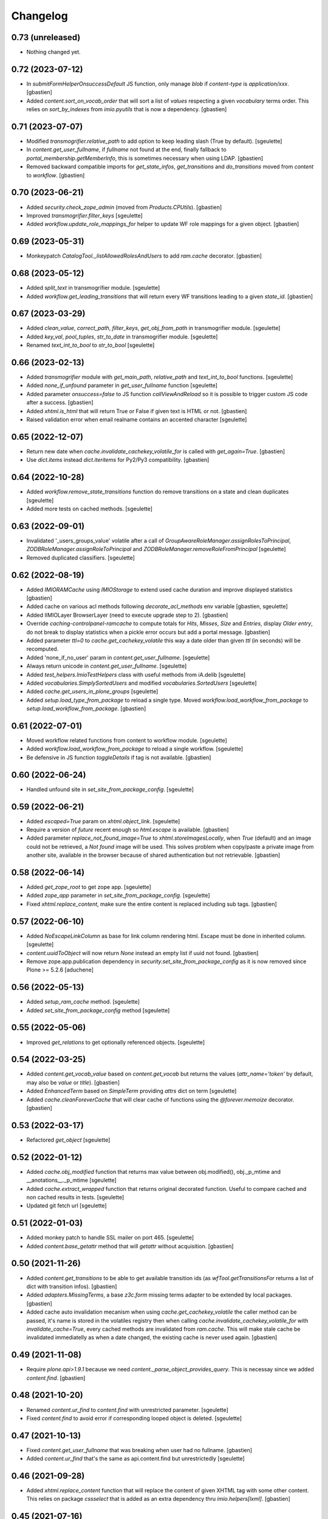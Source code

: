 Changelog
=========

0.73 (unreleased)
-----------------

- Nothing changed yet.


0.72 (2023-07-12)
-----------------

- In `submitFormHelperOnsuccessDefault` JS function, only manage `blob` if
  `content-type` is `application/xxx`.
  [gbastien]
- Added `content.sort_on_vocab_order` that will sort a list of `values`
  respecting a given `vocabulary` terms order. This relies on `sort_by_indexes`
  from `imio.pyutils` that is now a dependency.
  [gbastien]

0.71 (2023-07-07)
-----------------

- Modified `transmogrifier.relative_path` to add option to keep leading slash
  (True by default).
  [sgeulette]
- In `content.get_user_fullname`, if `fullname` not found at the end,
  finally fallback to `portal_membership.getMemberInfo`, this is sometimes
  necessary when using LDAP.
  [gbastien]
- Removed backward compatible imports for `get_state_infos`, `get_transitions`
  and `do_transitions` moved from `content` to `workflow`.
  [gbastien]

0.70 (2023-06-21)
-----------------

- Added `security.check_zope_admin` (moved from `Products.CPUtils`).
  [gbastien]
- Improved `transmogrifier.filter_keys`
  [sgeulette]
- Added `workflow.update_role_mappings_for` helper to update WF role mappings
  for a given object.
  [gbastien]

0.69 (2023-05-31)
-----------------

- Monkeypatch `CatalogTool._listAllowedRolesAndUsers` to add `ram.cache` decorator.
  [gbastien]

0.68 (2023-05-12)
-----------------

- Added `split_text` in transmogrifier module.
  [sgeulette]
- Added `workflow.get_leading_transitions` that will return every WF transitions
  leading to a given `state_id`.
  [gbastien]

0.67 (2023-03-29)
-----------------

- Added `clean_value`, `correct_path`, `filter_keys`, `get_obj_from_path` in transmogrifier module.
  [sgeulette]
- Added `key_val`, `pool_tuples`, `str_to_date` in transmogrifier module.
  [sgeulette]
- Renamed `text_int_to_bool` to `str_to_bool`
  [sgeulette]

0.66 (2023-02-13)
-----------------

- Added `transmogrifier` module with `get_main_path`, `relative_path` and
  `text_int_to_bool` functions.
  [sgeulette]
- Added `none_if_unfound` parameter in `get_user_fullname` function
  [sgeulette]
- Added parameter `onsuccess=false` to JS function `callViewAndReload` so it is
  possible to trigger custom JS code after a success.
  [gbastien]
- Added `xhtml.is_html` that will return True or False if given text is HTML or not.
  [gbastien]
- Raised validation error when email realname contains an accented character
  [sgeulette]

0.65 (2022-12-07)
-----------------

- Return new date when `cache.invalidate_cachekey_volatile_for` is called with
  `get_again=True`.
  [gbastien]
- Use `dict.items` instead `dict.iteritems` for Py2/Py3 compatibility.
  [gbastien]

0.64 (2022-10-28)
-----------------

- Added `workflow.remove_state_transitions` function do remove transitions on a state and clean duplicates
  [sgeulette]
- Added more tests on cached methods.
  [sgeulette]

0.63 (2022-09-01)
-----------------

- Invalidated '_users_groups_value' volatile after a call of `GroupAwareRoleManager.assignRolesToPrincipal`,
  `ZODBRoleManager.assignRoleToPrincipal` and `ZODBRoleManager.removeRoleFromPrincipal`
  [sgeulette]
- Removed duplicated classifiers.
  [sgeulette]

0.62 (2022-08-19)
-----------------

- Added `IMIORAMCache` using `IMIOStorage` to extend used cache duration and
  improve displayed statistics
  [gbastien]
- Added cache on various acl methods following `decorate_acl_methods` env variable
  [gbastien, sgeulette]
- Added IIMIOLayer BrowserLayer (need to execute upgrade step to 2).
  [gbastien]
- Override `caching-controlpanel-ramcache` to compute totals for `Hits`, `Misses`,
  `Size` and `Entries`, display `Older entry`, do not break to display statistics
  when a pickle error occurs but add a portal message.
  [gbastien]
- Added parameter `ttl=0` to `cache.get_cachekey_volatile` this way a date older
  than given `ttl` (in seconds) will be recomputed.
- Added 'none_if_no_user' param in `content.get_user_fullname`.
  [sgeulette]
- Always return unicode in `content.get_user_fullname`.
  [sgeulette]
- Added `test_helpers.ImioTestHelpers` class with useful methods from iA.delib
  [sgeulette]
- Added `vocabularies.SimplySortedUsers` and modified `vocabularies.SortedUsers`
  [sgeulette]
- Added `cache.get_users_in_plone_groups`
  [sgeulette]
- Added `setup.load_type_from_package` to reload a single type.
  Moved `workflow.load_workflow_from_package` to `setup.load_workflow_from_package`.
  [gbastien]

0.61 (2022-07-01)
-----------------

- Moved workflow related functions from content to workflow module.
  [sgeulette]
- Added `workflow.load_workflow_from_package` to reload a single workflow.
  [sgeulette]
- Be defensive in JS function `toggleDetails` if tag is not available.
  [gbastien]

0.60 (2022-06-24)
-----------------

- Handled unfound site in `set_site_from_package_config`.
  [sgeulette]

0.59 (2022-06-21)
-----------------

- Added `escaped=True` param on `xhtml.object_link`.
  [sgeulette]
- Require a version of `future` recent enough so `html.escape` is available.
  [gbastien]
- Added parameter `replace_not_found_image=True` to `xhtml.storeImagesLocally`,
  when `True` (default) and an image could not be retrieved,
  a `Not found` image will be used. This solves problem when copy/paste a private
  image from another site, available in the browser because of shared
  authentication but not retrievable.
  [gbastien]

0.58 (2022-06-14)
-----------------

- Added `get_zope_root` to get zope app.
  [sgeulette]
- Added `zope_app` parameter in `set_site_from_package_config`.
  [sgeulette]
- Fixed `xhtml.replace_content`, make sure the entire content is replaced
  including sub tags.
  [gbastien]

0.57 (2022-06-10)
-----------------

- Added `NoEscapeLinkColumn` as base for link column rendering html.
  Escape must be done in inherited column.
  [sgeulette]
- `content.uuidToObject` will now return `None` instead an empty list if uuid not found.
  [gbastien]
- Remove zope.app.publication dependency in `security.set_site_from_package_config` as it is now
  removed since Plone >= 5.2.6
  [aduchene]

0.56 (2022-05-13)
-----------------

- Added `setup_ram_cache` method.
  [sgeulette]
- Added `set_site_from_package_config` method
  [sgeulette]

0.55 (2022-05-06)
-----------------

- Improved `get_relations` to get optionally referenced objects.
  [sgeulette]

0.54 (2022-03-25)
-----------------

- Added `content.get_vocab_value` based on `content.get_vocab` but returns
  the values (`attr_name='token'` by default, may also be `value` or `title`).
  [gbastien]
- Added `EnhancedTerm` based on `SimpleTerm` providing `attrs` dict on term
  [sgeulette]
- Added `cache.cleanForeverCache` that will clear cache of functions using the
  `@forever.memoize` decorator.
  [gbastien]

0.53 (2022-03-17)
-----------------

- Refactored `get_object`
  [sgeulette]

0.52 (2022-01-12)
-----------------

- Added `cache.obj_modified` function that returns max value between
  obj.modified(), obj._p_mtime and __anotations__._p_mtime
  [sgeulette]
- Added `cache.extract_wrapped` function that returns original decorated function.
  Useful to compare cached and non cached results in tests.
  [sgeulette]
- Updated git fetch url
  [sgeulette]

0.51 (2022-01-03)
-----------------

- Added monkey patch to handle SSL mailer on port 465.
  [sgeulette]
- Added `content.base_getattr` method that will `getattr` without acquisition.
  [gbastien]

0.50 (2021-11-26)
-----------------

- Added `content.get_transitions` to be able to get available transition ids
  (as `wfTool.getTransitionsFor` returns a list of dict with transition infos).
  [gbastien]
- Added `adapters.MissingTerms`, a base `z3c.form` missing terms adapter to be
  extended by local packages.
  [gbastien]
- Added cache auto invalidation mecanism when using `cache.get_cachekey_volatile`
  the caller method can be passed, it's name is stored in the volatiles registry
  then when calling `cache.invalidate_cachekey_volatile_for` with
  `invalidate_cache=True`, every cached methods are invalidated from `ram.cache`.
  This will make stale cache be invalidated immediatelly as when a date changed,
  the existing cache is never used again.
  [gbastien]

0.49 (2021-11-08)
-----------------

- Require `plone.api>1.9.1` because we need `content._parse_object_provides_query`.
  This is necessay since we added `content.find`.
  [gbastien]

0.48 (2021-10-20)
-----------------

- Renamed `content.ur_find` to `content.find` with unrestricted parameter.
  [sgeulette]
- Fixed `content.find` to avoid error if corresponding looped object is deleted.
  [sgeulette]

0.47 (2021-10-13)
-----------------

- Fixed `content.get_user_fullname` that was breaking when user had no fullname.
  [gbastien]
- Added `content.ur_find` that's the same as api.content.find but unrestrictedly
  [sgeulette]

0.46 (2021-09-28)
-----------------

- Added `xhtml.replace_content` function that will replace the content of given
  XHTML tag with some other content. This relies on package `cssselect` that is
  added as an extra dependency thru `imio.helpers[lxml]`.
  [gbastien]

0.45 (2021-07-16)
-----------------

- Added `imio.helpers.SortedUsers`, a vocabulary listing users sorted using
  `natsort.humansorted`. We need to rely on `natsort` to handle this.
  [gbastien]
- Fixed bug in JS function `submitFormHelperOnsuccessDefault` called onsuccess
  by `submitFormHelper` to only consider response as a file to return if
  responser header `content-length` is found in request, this avoid returning
  a wrong blob object when called code returns an error message.
  [gbastien]

0.44 (2021-06-15)
-----------------

- In `xhtml.separate_images` be a bit less defensive, too complex cases are
  still ignored but when the `<p>` contains only non textual elements like
  `<br>` or `blanks`, just ignore these elements.
  [gbastien]

0.43 (2021-05-31)
-----------------

- Lowercased email address after validation.
  [sgeulette]
- Fixed `submitFormHelperOnsuccessDefault` JS function to handle binary response
  so it is possible to download the result of the ajax query.
- Added `xhtml.imagesToData` that turns the src of images used in a xhtml
  content from an `http` or equivalent URL to a data base64 value.
  [gbastien]

0.42 (2021-04-30)
-----------------

- Added parameter `filetype='PNG'` to `barcode.generate_barcode` so it is
  possible to use another supported image file format.
  [gbastien]
- Added parameter `replyto` to `emailer.send_email` so it is possible to add
  `reply-to` header in message
  [sgeulette]
- Adapted `content.object_values` and `content.object_ids` to be able to pass
  a single class name or a list of class names like it is the case for
  `objectValues/objectIds`.
  [gbastien]

0.41 (2021-04-21)
-----------------

- Corrected encoding problem in emailer.
  [sgeulette]

0.40 (2021-04-01)
-----------------

- Added `target` option in `object_link` function
  [sgeulette]
- Added a ZPublisher `:json` suffix type converter.
  [gbastien]
- Changed MockMailHost patch to avoid some problems
  [sgeulette]
- Make `xhtml.storeImagesLocally` handle images with `src` using base64 encoded
  data (like `data:image/png;base64,...)`.
  [gbastien]

0.39 (2021-02-25)
-----------------

- Added `validate_email_address` to check email address with a real name part.
  [sgeulette]
- Added `validate_email_addresses` to check email addresses, separated by a comma.
  [sgeulette]
- Added `content.get_modified_attrs`, when called in a `IObjectModifiedEvent`
  handler, will return the list of field names that were actually modified.
  [gbastien]
- Returned email sender error messages.
  [sgeulette]
- Added `content.uuidToCatalogBrain` that is a shortcut to
  `content.uuidsToCatalogBrains` but that will return a single value.
  [gbastien]
- Added `content.object_values` and `content.object_ids` method, equivalent to
  Zope's `objectValues` and `objectIds` but that will check contained element
  class name instead `meta_type` so it works with DX content types where
  `meta_type` is the same for every types.
  [gbastien]
- Added `content.uuidToObject` that is a shortcut to
  `content.uuidsToObjects` but that will return a single value.
  [gbastien]
- Corrected `has_faceted` function call in `submitFormHelperOnsuccessDefault` js
  [sgeulette]
- Reloaded page when `submitFormHelper` is used on a non faceted page
  [sgeulette]
- Added parameter `toggle_type='slide'` to JS helper `toggleDetails`,
  so it is possible to use `slideToggle` (default) or `fadeToggle`.
  `fadeToggle` behaves better when the hidden part contains a sticky element
  (table header).
  [gbastien]

0.38 (2021-01-06)
-----------------

- Added `content.normalize_name` that will normalize a given name, this is the
  code used when turning a title to an id when creating a new content.
  [gbastien]

0.37 (2020-12-21)
-----------------

- Added JS function `submitFormHelper` that will submit a given form and
  `onsuccess`, will call the function `onsuccess` in parameter
  (by default, when called in an overlay, will close the overlay and
  reload the faceted navigation).
  [gbastien]
- Added `security.fplog` helper to ease adding a `collective.fingerpointing`
  message to the log.
  [gbastien]
- Added `plone.app.relationfield` as a direct dependency.
  [gbastien]

0.36 (2020-12-07)
-----------------

- Added email functions (`create_html_email`, `add_attachment`, `send_email`)
  to create and send an email with attachments.
  [sgeulette]
- Optimized `xhtml.separate_images`, do only walk the tree if
  it contains images (`img` tag).
  [gbastien]
- Fixed `content.richtextval` `outputMimeType` parameter to use
  `text/x-html-safe` instead `text/html`.
  [gbastien]
- Renamed JS function `loadCollapsibleContent` to `loadContent` as it can be
  used outside of `collapsible` scope.
  [gbastien]

0.35 (2020-11-18)
-----------------

- Added JS helper method `canonical_url` to get the current canonical URL
  so the url of the context when on a view.
  [gbastien]
- In `toggleDetails` JS function, moved the part that does the async load in
  `loadCollapsibleContent` function so it is possible to call if from outside.
  [gbastien]
- Added `get_user_from_criteria` helper method to search users following
  email or fullname
  [sgeulette]
- Added param on `transitions` method, to not warn by default
  [sgeulette]
- Completed `appy_pod` usecases, `font-size 50%/150%`.
  [gbastien]
- Added `catalog.merge_queries` function that merges `plone.app.querystring`
  compatible catalog queries into one single query.
  [gbastien]
- Do not break in `xhtml.storeImagesLocally` if a `NotFound` occurs while
  getting an internal image.
  [gbastien]

0.34 (2020-10-16)
-----------------

- Moved JS function `setoddeven` from `listings.js` to
  `helpers.js` so it is available by default.
  [gbastien]
- Added setup_logger in security module to change logger level (when
  doing `instance run` by example)
  [sgeulette]

0.33 (2020-10-01)
-----------------

- Added `content.get_relations` and `content.get_back_relations` to easily
  get relations and back relations on an object.
  [gbastien]
- Do not break in `xhtml.storeImagesLocally` if image URL
  contains non-ASCII characters.
  [gbastien]
- Added `xhtml.separate_images` that will make sure images are separated in
  different `<p>` to avoid breaking `appy.pod` when using `LibreOffice 6.0.x`.
  [gbastien]

0.32 (2020-09-10)
-----------------

- Log every 1000 elements instead 100 in `catalog.addOrUpdateIndexes` and
  `catalog.reindexIndexes`.
  [gbastien]
- Fixed code to make except Exception syntax Python 3.8 compatible.
  [gbastien]

0.31 (2020-08-18)
-----------------

- Correctly translate a utf8 state title.
  [sgeulette]
- Added `content.safe_delattr` to avoid having to check `base_hasattr` before.
  [gbastien]
- Added JS helper function `toggleDetails` to be able to show/hide details
  using a collapsable `<div>`.
  [gbastien]
- Completed `appy_pod` usecases,
  fixed images to use https://picsum.photos/ instead https://www.imio.be
  [gbastien]

0.30 (2020-06-24)
-----------------

- In `content.uuidsToObjects`, get object with `brain._unrestrictedGetObject`
  in case parameter `unrestricted=True`.
  [gbastien]

0.29 (2020-05-28)
-----------------

- Added parameter `unrestricted=False` to `content.uuidsToCatalogBrains` and
  `content.uuidsToObjects`, when `True`, catalog search is done unrestricted.
  [gbastien]

0.28 (2020-05-26)
-----------------

- Added `outputMimeType` parameter to `richtextval` method
  [sgeulette]
- Added parameter `query={}` to `content.uuidsToCatalogBrains`, this let's you
  complete the catalog query in case you have `UIDs` and you want to filter
  it on additional index like `review_state`.
  [gbastien]
- Added new parameter `catalog_id='portal_catalog'` to methods
  `catalog.addOrUpdateIndexes`, `catalog.removeIndexes`,
  `catalog.removeColumns` and `catalog.reindexIndexes` so it is possible to
  proceed with another catalog than `portal_catalog`.
  [gbastien]
- Added parameter `check_contained_uids=False` to
  `content.uuidsToCatalogBrains` and `content.uuidsToObjects`,
  when set to `True`, if query on `UID` index returns nothing, it will query on
  `contained_uids` index if it exists in the `portal_catalog` that is a special
  index used to index `UIDs` of contained elements that are not indexed.
  [gbastien]
- Added `IContainerOfUnindexedElementsMarker` marker interface to mark objects
  containing unindexed objects.
  [gbastien]

0.27 (2020-04-20)
-----------------

- Do not break in `xhtml.imagesToPath` if `<img>` use a
  wrong `resolveuid/unknown_uid`.
  [gbastien]
- Fixed tests to not use images from site `https://www.imio.be/` but
  from site `https://i.picsum.photos/`.
  [gbastien]

0.26 (2020-02-25)
-----------------

- Added set_to_annotation method.
  [sgeulette]
- Always return something in annotations functions.
  [sgeulette]

0.25 (2019-11-26)
-----------------

- Added logging in `xhtml.storeImagesLocally` if unable to
  traverse to `img_path`.
  [gbastien]
- Fixed bug in `xhtml.storeImagesLocally` where an image stored in another
  Plone element having `absolute_url` starting with current element
  `absolute_url` was not stored locally.
  [gbastien]

0.24 (2019-11-25)
-----------------

- Removed wrong overrides of `collective.iconifiedcategory` translation file.
  [gbastien]
- Added optionally behavior prefix in get_schema_fields.
  [sgeulette]
- Fixed bug in `xhtml.storeImagesLocally._handle_internal_image` to be sure
  that traversed path to image does not starts with a `/` or it fails with
  a `KeyError`.  This is the case when the `Plone Site` is using a domain name.
  Make sure also traversed `img_path` element is actually an `Image`.
  [gbastien]

0.23 (2019-09-12)
-----------------

- Added `content.get_vocab` helper method to easily get a `IVocabularyFactory`
  vocabulary instance or only the factory when parameter `only_factory=True`.
  [gbastien]
- Added `catalog.reindexIndexes` helper method making it possible to reindex a
  specific `portal_catalog` index with `ZLogHandler` log output.
  [gbastien]
- Added javascript function to callViewAndReload with ajax. Gotten from PloneMeeting ;-)
  [sgeulette]
- Added get_state_infos (used in PM and plonetheme.imioapps).
  [sgeulette]

0.22 (2019-08-23)
-----------------

- Added parameter `update_metadata` to `catalog.addOrUpdateColumns`,
  if `True` (default), the new added metadata are updated on every
  catalogued objects.
  [gbastien]
- Added function to return html link for an object
  [sgeulette]

0.21 (2019-08-13)
-----------------

- Added parameter `get_again=False` to
  `cache.invalidate_cachekey_volatile_for`, when True, this will call
  `cache.get_cachekey_volatile` just after the cache is invalidated so we get
  a fresh date stored. This is useful to avoid write by async requests if it
  calls `cache.get_cachekey_volatile`.
  [gbastien]

0.20 (2019-07-19)
-----------------

- In `xhtml.storeImagesLocally`, do not break when a `resolveuid` is found but
  it does not find the image. This can be the case when copy/pasting HTML code
  from another instance or so.
  [gbastien]
- In `xhtml.removeBlanks`, check if content is empty by calling
  `xhtml.xhtmlContentIsEmpty` with parameter `tagWithAttributeIsNotEmpty=False`
  so empty tags with attributes are considered empty.
  [gbastien]

0.19 (2019-07-05)
-----------------

- Patch index method from collective.solr to fix an issue with partial reindex
  [mpeeters]
- Added css id on row field display in container.pt and content.pt.
  [sgeulette]

0.18 (2019-05-16)
-----------------

- Added `appy.pod` sample that show problem of wrongly defined style like
  `margin-left: opt;` using `opt` instead `0pt`.
  [gbastien]
- Added `appy.pod` sample that show problem of class not used in `<li>`
  or `<td>`.
  [gbastien]
- Added methods `content.disable_link_integrity_checks` and
  `content.restore_link_integrity_checks` to be able to disable the
  `enable_link_integrity_checks property` and to restore it to it's original
  value.  This works for Plone4 (property) and Plone5 (registry).
  [gbastien]
- Fix import of `IEditingSchema` on Plone5.
  [gbastien]

0.17 (2019-02-12)
-----------------

- Added collapsible option on container view.
  [sgeulette]
- Do not store date for get_cachekey_volatile/invalidate_cachekey_volatile_for
  in a volatile (_v_...) as it seems "stored" by thread and is computed to much
  times.
  [gbastien]
- Added JS helper method has_faceted returning true if currently on a faceted.
  [gbastien]

0.16 (2019-01-31)
-----------------

- Added `appy.pod` usecase to show problems with table optimization if
  `<td>` has a defined size.
  [gbastien]
- Added `appy.pod` usecase to show problems with table having a first empty
  `<tr></tr>` that do not render second column of following lines.
  [gbastien]
- Added `appy.pod` usecase for line-height style.
  [gbastien]
- Added `appy.pod` usecase for `<img>` without `src` that breaks generation.
  [gbastien]
- Do not break in `xhtml.imagesToPath` if `<img>` does not have a `src`.
  [gbastien]

0.15 (2018-12-18)
-----------------

- Display more logging in `content.validate_fields` when bypassing validation.
  [gbastien]
- In `catalog.addOrUpdateIndexes`, pass a `ZLogHandler` to `reindexIndex` so the
  progress is shown in the Zope log.
  [gbastien]
- In `content.add_to_annotation` and `content.del_from_annotation`, store
  annotation in a `PersistentList` instead a `set()` to avoid persistence
  problems.
  [gbastien]

0.14 (2018-10-22)
-----------------

- Improved content create to avoid creating object when defined id already exists.
  [sgeulette]
- Added methods content.uuidsToCatalogBrains and content.uuidsToObjects.
  [gbastien]
- Adapted `content.validate_fields` to bypass validation when field.required=False,
  value is None and field type is other than Bool.  Validation is also bypassed for
  field using a `source` attribute because it fails for now...
  [gbastien]
- Added parameter raise_on_errors to content.validate_fields to raise a ValueError
  when errors are found instead simply returning it.
  [gbastien]

0.13 (2018-08-31)
-----------------

- Added `content.get_schema_fields` to get schema fields (behaviors included
  by default).
  [sgeulette]
- Pep8 on imports.
  [sgeulette]
- Added appy.pod usecase for lists containing tables.
  [bleybaert]
- Added dependency on `Plone` in `setup.py`.
  [gbastien]
- Do not break in `xhtml.storeImagesLocally._handle_internal_image` if image
  src is not a path to an image but to another element (like `Folder` or
  `Plone Site`).
  [gbastien]

0.12 (2018-05-03)
-----------------

- Added appy.pod usecase for rgba().
  [gbastien]
- Improved annotation code
  [sgeulette]

0.11 (2018-01-30)
-----------------

- Use `html` instead `xml` for `lxml.html.to_string` rendering `method`.
  This avoids results like `<p><s></s></p>` turned to `<p><s/></p>`.
  [gbastien]

0.10 (2017-12-21)
-----------------

- Fixed bug in `catalog.addOrUpdateIndexes` where a new index was not reindexed
  if it was added together with an already existing index.
  [gbastien]
- Fixed bug in `xhtml.storeImagesLocally` when img uses a `resolveuid` and
  starts with the `portal_url` (this is the case when using `uploadimage plugin`
  in `collective.ckeditor`), it raised a NotFound error.
  [gbastien]
- In `xhtml.storeImagesLocally`, keep the `scale` at the end of the URL using
  `resolveuid` (like `resolveuid/content_uid/image_preview`).
  [gbastien]
- Use `PyPDF2` instead deprecated `pyPdf` to insert barcode into PDF.
  This solves `ValueError: invalid literal for int() with base 10: ''`.
  [gbastien]

0.9 (2017-11-27)
----------------

- Added appy.pod usecase for complex styles start/end on same paragraph.
  [gbastien]
- Do not break in `xhtml.storeImagesLocally` when no `<img> src` found.
  [gbastien]
- Add methods to manage annotations (Add and Remove).
  [anuyens, odelaere]
- Added method to get annotation
  [sgeulette]

0.8 (2017-10-04)
----------------

- In `xhtml.storeImagesLocally`, take into account `<img> src`
  that uses `resolveuid`.  This is the case when using `collective.ckeditor` and
  option `allow_link_byuid` is enabled.
  [gbastien]
- Do not use `/* ... */` together with `https://` in helpers.js comment or
  merged javascripts produce a wrong format and raise a JS comment unterminated
  error in the browser.
  [gbastien]

0.7 (2017-09-22)
----------------

- Added method `testing_logger` to `testing.py` that enables logging into tests.
  [gbastien]

0.6 (2017-09-15)
----------------

- Changed method `xhtml.storeExternalImagesLocally` to
  `xhtml.storeImagesLocally`, it handles now external and internal images
  retrieval so an image stored in the portal is also created in given context
  when necessary.
  [gbastien]

0.5 (2017-08-30)
----------------

- Added method to safe encode string.
  [sgeulette]
- appy.pod usecase : table using width of 0px.
  [gbastien]
- In `content.validate_fields`, added special bypass to avoid failing
  validation for `Choice` field that is `required=False` and for which given
  value is None. Validation fails because None not in vocabulary but it is
  nevertheless a correct value as it is managed by the widget while added thru
  the UI.
  [gbastien]
- Added JS fix to be able to print `<fieldset>` on several pages in Firefox,
  see https://bugzilla.mozilla.org/show_bug.cgi?id=471015.
  This makes it necessary to add a default profile to add the JS resource
  `++resource++imio.helpers/helpers.js`.
  [gbastien]

0.4.29 (2017-07-25)
-------------------

- Get intid value or create it if not found.
  [sgeulette]
- Added possibility to pass 'scale' value to pdf.BarcodeStamp.
  [gbastien]
- More appy.pod usecase : not rendered sub bullets with no parent bullet.
  [gbastien]

0.4.28 (2017-07-04)
-------------------

- Added method to create NamedBlobFile or NamedBlobImage.
  [sgeulette]

0.4.27 (2017-06-30)
-------------------

- Return portal when obj_path is / on create content.
  [bsuttor]
- Added case for appy.pod that show complex HTML structure failing
  in appy.pod 0.9.7.
  [gbastien]
- Added root attribute in fancytree
  [sgeulette]
- Changed barcode generation options, following zint 2.6
  [sgeulette]

0.4.26 (2017-03-14)
-------------------

- Set CLASS_TO_LAST_CHILDREN_NUMBER_OF_CHARS_DEFAULT = 240.
  [gbastien]

0.4.25 (2017-02-21)
-------------------

- Use same class names than appy.pod regarding the 'keep with next'
  functionnality.
  [gbastien]

0.4.24 (2017-02-14)
-------------------

- In content.validate_fields, initialize field by calling bind(obj) so
  necessary things like vocabularies are available.
  [gbastien]

0.4.23 (2017-02-14)
-------------------

- Added content module test.
  [sgeulette]
- Improved get_object, add_image, add_file, create methods
  [sgeulette]
- Added content.validate_fields that will validate fields of
  a given dexterity obj.
  [gbastien]

0.4.22 (2016-12-21)
-------------------

- Added more usecases to test appy.pod rendering : 'text-decoration: none;',
  complex and reallife table examples, ...
  [gbastien]
- Added method xhtml.removeCssClasses to be able to remove some specific Css
  classes from a given xhtmlContent.
  [gbastien]

0.4.21 (2016-12-05)
-------------------

- Added method xhtml.addClassToContent that gives the ability to add a CSS class
  to the CONTENT_TAGS (<p>, <strong>, ...) of a given xhtmlContent.
  [gbastien]
- Add @volatile_cache_without_parameters and
  @volatile_cache_with_parameters decorators
  [mpeeters]
- Store the volatile keys on a dictionary on the portal
  [mpeeters]
- Can add a file to an object.
  [sgeulette]
- Added case in 'appy_pod_sample' to check when style attribute is used to
  define italic/bold/underline/strike directly on <li> or on <li> containing
  <p> or <span>.
  [gbastien]


0.4.20 (2016-10-05)
-------------------

- Added 'path' module with method 'path_to_package' that will return the absolute
  FS path to a given package.  An extra 'filepart' can be provided to complete the
  returned path.  This is useful to get a template in a 'browser/template' folder
  for example.
  [gbastien]


0.4.19 (2016-09-26)
-------------------

- Do not pretty_print HTML returned by lxml.html.tostring or it can leads to
  weird behaviors like extra blank space in case we have nested <span> tags.
  'pretty_print' is now a parameter to relevant methods and is False by default
  [gbastien]
- Added methods to create content from a dictionary, to get object following
  criterias, to apply multiple transitions, to create a RichTextValue object
  [sgeulette]
- Added default views for Dexterity content and container that display
  fields in a table with widget label and the left and widget value on
  the right.  The view for container also includes an asynchronous
  folder_listing that lists contained elements.
  Taken from imio.project.core
  [gbastien]


0.4.18 (2016-06-17)
-------------------

- Use by default scale=2 instead of scale=4 when generating barcode.
  [gbastien]
- Added methods int2word, wordizeDate and formatDate aiming to transform
  numbers into french translation, date with only numbers into date in full
  and to format dates (with hours, with month name in full, ...).
  [DieKatze]


0.4.17 (2016-03-22)
-------------------

- Added constant CLASS_TO_LAST_CHILDREN_NUMBER_OF_CHARS_DEFAULT to define the
  default number of characters to take into account while marking last tags
  in xhtml.addClassToLastChildren.  This way it can be used in other packages.
  [gbastien]
- Fixed xhtml.imagesToPath to handle image src using 'resolveuid' correctly.
  [gbastien]


0.4.16 (2016-03-14)
-------------------

- Bugfix in xhtml.storeExternalImagesLocally if downloaded external image has
  no 'Content-Disposition' header.
  [gbastien]


0.4.15 (2016-03-14)
-------------------

- Added helper to be able to easily test appy.pod rendering by loading a full
  HTML content to any content (AT or DX) by specifying a RichText field_name.
  [gbastien]
- Added method xhtml.imagesToPath that turns the src of images used in a xhtml
  content from an 'http' or equivalent path to the absolute path on the FileSystem
  to the .blob image file.
  [gbastien]
- Added method xhtml.storeExternalImagesLocally that will ensure that externally
  referenced images are downloaded, stored locally and xhtmlContent is adapted
  accordingly.
  [gbastien]


0.4.14 (2016-02-25)
-------------------

- Added methods cache.get_cachekey_volatile and
  cache.invalidate_cachekey_volatile_for to be used with methods using
  decorator @ram.cache.  This is meant for long living cached methods that are
  invalidated manually. get_cachekey_volatile will be used in the method
  cachekey and invalidate_cachekey_volatile_for will be used to invalidate the
  cachekey.
  [gbastien]
- Add a function to generate a barcode with zint : #13100.
  [mpeeters]
- Removed initialize() call from __init__, no need to be considered
  as a Zope2 product.
  [gbastien]


0.4.13 (2016-01-22)
-------------------

- Use safe_unicode() instead of unicode(), especially in xhtml.markEmptyTags
  to avoid UnicideDecode errors.
  [gbastien]


0.4.12 (2016-01-21)
-------------------

- Added test when an uid (path) is no more in the portal_catalog,
  it does not break catalog.addOrUpdateColumns.
  [gbastien]
- In xhtml.xhtmlContentIsEmpty, do no more consider tag children in _isEmpty,
  a tag rendering nothing (text_content().strip() is empty) will be considered empty.
  [gbastien]


0.4.11 (2015-11-12)
-------------------

- Added 'cache.cleanRamCache' method that will invalidateAll ram.cache.
  [gbastien]


0.4.10 (2015-08-21)
-------------------

- Add get_environment method and test.
  [bsuttor]
- is_develop_environment method is true if global environment variable 'ENV' is equal to 'dev'.
  [bsuttor]
- Added 'cache' module with helper methods 'cleanVocabularyCacheFor' that will clean
  instance.memoize cache defined on a named vocabulary and 'cleanRamCacheFor' that
  will clean ram.cache defined on a given method.
  [gbastien]


0.4.9 (2015-04-21)
------------------

- In xhtml.addClassToLastChildren, do not define an empty class attribute.  Indeed, not
  managed tags were decorated with a 'class=""' attribute, this is no more the case.
  [gbastien]


0.4.8 (2015-04-20)
------------------

- Manage every text formatting tags in xhtml.addClassToLastChildren and
  do not break on unknwon tags.
  [gbastien]
- Replace special characters by corresponding HTML entity in xhtml.addClassToLastChildren
  so rendered content still contains original HTML entities.  This avoid HTML entities being
  rendered as UTF-8 characters and some weirdly recognized ("&nbsp;").
  [gbastien]


0.4.7 (2015-03-06)
------------------

- Adapted method xhtml.addClassToLastChildren to mark parent tag containing unhandled tags.
  [gbastien]


0.4.6 (2015-02-26)
------------------

- Added method markEmptyTags that will mark empty tags of a given
  xhtmlContent with a specific CSS class.
  [gbastien]
- Removed method security.call_as_super_user as we will rely on
  plone.api.env.adopt_roles to execute some methods as super user.
  [gbastien]


0.4.5 (2015-02-05)
------------------

- Added method to test if the buildout is in development mode (IS_DEV_ENV=True).
  [sgeulette]
- Added method to generate a password following criterias.
  [sgeulette]


0.4.4 (2015-01-29)
------------------

- Make it possible to pass specific class by tag to hxtml.addClassToLastChildren,
  this way, a specific class can be set depending on the node tag.
  [gbastien]


0.4.3 (2015-01-20)
------------------

- Added method addClassToLastChildren that will add a specific class attribute
  to last tags of a given xhtmlContent.
  [gbastien]


0.4.2 (2014-09-19)
------------------

- Do not consider xhtmlContent to easily empty : xhtmlContent is empty if it does not produce
  text, does not have attributes and does not have children.
  [gbastien]
- Use method xhtmlContentIsEmpty in method removeBlanks to avoid duplicating code and logic.
  [gbastien]

0.4.1 (2014-09-11)
------------------

- Corrected bug in 'removeBlanks' that removed children of an empty parent tag, that leaded
  to removal of complex trees like <u><li>My text</li><li>My second text</li></ul>.
  [gbastien]


0.3 (2014-09-04)
----------------

- Corrected bug in 'xhtmlContentIsEmpty' that did not managed correctly complex HTML tree.
  We use now lxml method 'text_content' to check if a HTML structure will render something or not.
  [gbastien]


0.2 (2014-08-27)
----------------

- Added xhtml.py module with helper methods for XHTML content :
    - 'removeBlanks' that will remove blank lines of a given xhtmlContent;
    - 'xhtmlContentIsEmpty' that will check if given xhtmlContent will produce something when rendered.

  [gbastien]

0.1 (2014-08-18)
----------------

- Initial release.
  [sdelcourt]
